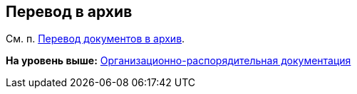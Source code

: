 [[ariaid-title1]]
== Перевод в архив

См. п. xref:task_Doc_Archive_General.adoc[Перевод документов в архив].

*На уровень выше:* xref:../topics/ORD_Work.adoc[Организационно-распорядительная документация]
